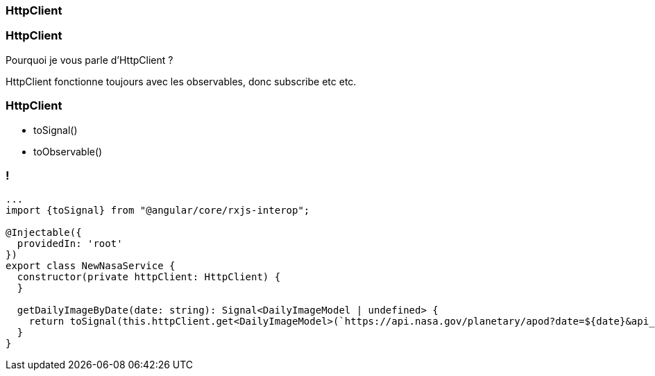 [%auto-animate]
=== HttpClient

[%auto-animate]
=== HttpClient

Pourquoi je vous parle d'HttpClient ?

HttpClient fonctionne toujours avec les observables, donc subscribe etc etc.

[%auto-animate]
=== HttpClient

* toSignal()
* toObservable()

[%auto-animate]
=== !

[source,typescript,linenums,data-id=component, highlight=33]
----
...
import {toSignal} from "@angular/core/rxjs-interop";

@Injectable({
  providedIn: 'root'
})
export class NewNasaService {
  constructor(private httpClient: HttpClient) {
  }

  getDailyImageByDate(date: string): Signal<DailyImageModel | undefined> {
    return toSignal(this.httpClient.get<DailyImageModel>(`https://api.nasa.gov/planetary/apod?date=${date}&api_key=${this.api_key}`));
  }
}
----


